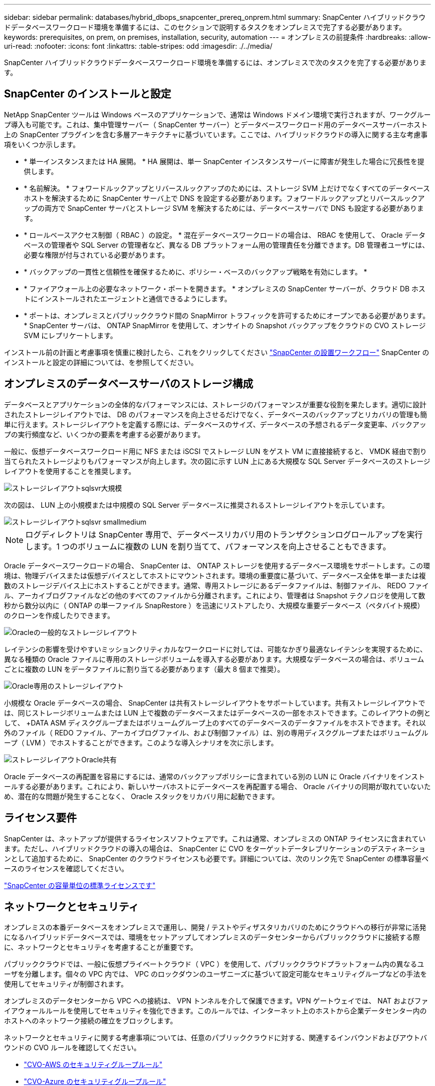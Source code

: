 ---
sidebar: sidebar 
permalink: databases/hybrid_dbops_snapcenter_prereq_onprem.html 
summary: SnapCenter ハイブリッドクラウドデータベースワークロード環境を準備するには、このセクションで説明するタスクをオンプレミスで完了する必要があります。 
keywords: prerequisites, on prem, on premises, installation, security, automation 
---
= オンプレミスの前提条件
:hardbreaks:
:allow-uri-read: 
:nofooter: 
:icons: font
:linkattrs: 
:table-stripes: odd
:imagesdir: ./../media/


[role="lead"]
SnapCenter ハイブリッドクラウドデータベースワークロード環境を準備するには、オンプレミスで次のタスクを完了する必要があります。



== SnapCenter のインストールと設定

NetApp SnapCenter ツールは Windows ベースのアプリケーションで、通常は Windows ドメイン環境で実行されますが、ワークグループ導入も可能です。これは、集中管理サーバー（ SnapCenter サーバー）とデータベースワークロード用のデータベースサーバーホスト上の SnapCenter プラグインを含む多層アーキテクチャに基づいています。ここでは、ハイブリッドクラウドの導入に関する主な考慮事項をいくつか示します。

* * 単一インスタンスまたは HA 展開。 * HA 展開は、単一 SnapCenter インスタンスサーバーに障害が発生した場合に冗長性を提供します。
* * 名前解決。 * フォワードルックアップとリバースルックアップのためには、ストレージ SVM 上だけでなくすべてのデータベースホストを解決するために SnapCenter サーバ上で DNS を設定する必要があります。フォワードルックアップとリバースルックアップの両方で SnapCenter サーバとストレージ SVM を解決するためには、データベースサーバで DNS も設定する必要があります。
* * ロールベースアクセス制御（ RBAC ）の設定。 * 混在データベースワークロードの場合は、 RBAC を使用して、 Oracle データベースの管理者や SQL Server の管理者など、異なる DB プラットフォーム用の管理責任を分離できます。DB 管理者ユーザには、必要な権限が付与されている必要があります。
* * バックアップの一貫性と信頼性を確保するために、ポリシー・ベースのバックアップ戦略を有効にします。 *
* * ファイアウォール上の必要なネットワーク・ポートを開きます。 * オンプレミスの SnapCenter サーバーが、クラウド DB ホストにインストールされたエージェントと通信できるようにします。
* * ポートは、オンプレミスとパブリッククラウド間の SnapMirror トラフィックを許可するためにオープンである必要があります。 * SnapCenter サーバは、 ONTAP SnapMirror を使用して、オンサイトの Snapshot バックアップをクラウドの CVO ストレージ SVM にレプリケートします。


インストール前の計画と考慮事項を慎重に検討したら、これをクリックしてください link:https://docs.netapp.com/us-en/snapcenter/install/install_workflow.html["SnapCenter の設置ワークフロー"^] SnapCenter のインストールと設定の詳細については、を参照してください。



== オンプレミスのデータベースサーバのストレージ構成

データベースとアプリケーションの全体的なパフォーマンスには、ストレージのパフォーマンスが重要な役割を果たします。適切に設計されたストレージレイアウトでは、 DB のパフォーマンスを向上させるだけでなく、データベースのバックアップとリカバリの管理も簡単に行えます。ストレージレイアウトを定義する際には、データベースのサイズ、データベースの予想されるデータ変更率、バックアップの実行頻度など、いくつかの要素を考慮する必要があります。

一般に、仮想データベースワークロード用に NFS または iSCSI でストレージ LUN をゲスト VM に直接接続すると、 VMDK 経由で割り当てられたストレージよりもパフォーマンスが向上します。次の図に示す LUN 上にある大規模な SQL Server データベースのストレージレイアウトを使用することを推奨します。

image::storage_layout_sqlsvr_large.PNG[ストレージレイアウトsqlsvr大規模]

次の図は、 LUN 上の小規模または中規模の SQL Server データベースに推奨されるストレージレイアウトを示しています。

image::storage_layout_sqlsvr_smallmedium.PNG[ストレージレイアウトsqlsvr smallmedium]


NOTE: ログディレクトリは SnapCenter 専用で、データベースリカバリ用のトランザクションログロールアップを実行します。1 つのボリュームに複数の LUN を割り当てて、パフォーマンスを向上させることもできます。

Oracle データベースワークロードの場合、 SnapCenter は、 ONTAP ストレージを使用するデータベース環境をサポートします。この環境は、物理デバイスまたは仮想デバイスとしてホストにマウントされます。環境の重要度に基づいて、データベース全体を単一または複数のストレージデバイス上にホストすることができます。通常、専用ストレージにあるデータファイルは、制御ファイル、 REDO ファイル、アーカイブログファイルなどの他のすべてのファイルから分離されます。これにより、管理者は Snapshot テクノロジを使用して数秒から数分以内に（ ONTAP の単一ファイル SnapRestore ）を迅速にリストアしたり、大規模な重要データベース（ペタバイト規模）のクローンを作成したりできます。

image::storage_layout_oracle_typical.PNG[Oracleの一般的なストレージレイアウト]

レイテンシの影響を受けやすいミッションクリティカルなワークロードに対しては、可能なかぎり最適なレイテンシを実現するために、異なる種類の Oracle ファイルに専用のストレージボリュームを導入する必要があります。大規模なデータベースの場合は、ボリュームごとに複数の LUN をデータファイルに割り当てる必要があります（最大 8 個まで推奨）。

image::storage_layout_oracle_dedicated.PNG[Oracle専用のストレージレイアウト]

小規模な Oracle データベースの場合、 SnapCenter は共有ストレージレイアウトをサポートしています。共有ストレージレイアウトでは、同じストレージボリュームまたは LUN 上で複数のデータベースまたはデータベースの一部をホストできます。このレイアウトの例として、 +DATA ASM ディスクグループまたはボリュームグループ上のすべてのデータベースのデータファイルをホストできます。それ以外のファイル（ REDO ファイル、アーカイブログファイル、および制御ファイル）は、別の専用ディスクグループまたはボリュームグループ（ LVM ）でホストすることができます。このような導入シナリオを次に示します。

image::storage_layout_oracle_shared.PNG[ストレージレイアウトOracle共有]

Oracle データベースの再配置を容易にするには、通常のバックアップポリシーに含まれている別の LUN に Oracle バイナリをインストールする必要があります。これにより、新しいサーバホストにデータベースを再配置する場合、 Oracle バイナリの同期が取れていないため、潜在的な問題が発生することなく、 Oracle スタックをリカバリ用に起動できます。



== ライセンス要件

SnapCenter は、ネットアップが提供するライセンスソフトウェアです。これは通常、オンプレミスの ONTAP ライセンスに含まれています。ただし、ハイブリッドクラウドの導入の場合は、 SnapCenter に CVO をターゲットデータレプリケーションのデスティネーションとして追加するために、 SnapCenter のクラウドライセンスも必要です。詳細については、次のリンク先で SnapCenter の標準容量ベースのライセンスを確認してください。

link:https://docs.netapp.com/us-en/snapcenter/install/concept_snapcenter_standard_capacity_based_licenses.html["SnapCenter の容量単位の標準ライセンスです"^]



== ネットワークとセキュリティ

オンプレミスの本番データベースをオンプレミスで運用し、開発 / テストやディザスタリカバリのためにクラウドへの移行が非常に活発になるハイブリッドデータベースでは、環境をセットアップしてオンプレミスのデータセンターからパブリッククラウドに接続する際に、ネットワークとセキュリティを考慮することが重要です。

パブリッククラウドでは、一般に仮想プライベートクラウド（ VPC ）を使用して、パブリッククラウドプラットフォーム内の異なるユーザを分離します。個々の VPC 内では、 VPC のロックダウンのユーザニーズに基づいて設定可能なセキュリティグループなどの手法を使用してセキュリティが制御されます。

オンプレミスのデータセンターから VPC への接続は、 VPN トンネルを介して保護できます。VPN ゲートウェイでは、 NAT およびファイアウォールルールを使用してセキュリティを強化できます。このルールでは、インターネット上のホストから企業データセンター内のホストへのネットワーク接続の確立をブロックします。

ネットワークとセキュリティに関する考慮事項については、任意のパブリッククラウドに対する、関連するインバウンドおよびアウトバウンドの CVO ルールを確認してください。

* link:https://docs.netapp.com/us-en/occm/reference_security_groups.html#inbound-rules["CVO-AWS のセキュリティグループルール"]
* link:https://docs.netapp.com/us-en/occm/reference_networking_azure.html#outbound-internet-access["CVO-Azure のセキュリティグループルール"]
* link:https://docs.netapp.com/us-en/occm/reference_networking_gcp.html#outbound-internet-access["CVO-GCP のファイアウォールルール"]




== Ansible による自動化を使用して、オンプレミスとクラウドの間で DB インスタンスを同期することもできます。これはオプションです

ハイブリッドクラウドデータベース環境の管理を簡易化するために、ネットアップでは Ansible コントローラを導入して、コンピューティングインスタンスをオンプレミスやクラウドに同期させるなどの一部の管理タスクを自動化することを強く推奨していますが、必須ではありません。特に重要なのは、クラウド内の同期されていないコンピューティングインスタンスが原因で、カーネルパッケージやその他の問題が原因で、リカバリされたデータベースがクラウドエラーになる可能性があるためです。

Ansible コントローラの自動化機能を使用して、 SnapMirror インスタンスの解除などの特定のタスクで SnapCenter を補強し、本番環境で DR データコピーをアクティブ化することもできます。

RedHatまたはCentOSマシン用のAnsibleコントロールノードをセットアップするには、次の手順に従います。include ::_include /automation_rhel_centos_setup.adoc []

UbuntuまたはDebianマシン用のAnsibleコントロールノードをセットアップするには、次の手順に従います。include ::_include/automation_ubuntu_debian_setup.adoc []
